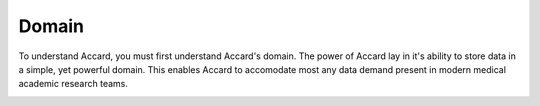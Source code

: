 Domain
======

To understand Accard, you must first understand Accard's domain. The power of
Accard lay in it's ability to store data in a simple, yet powerful domain. This
enables Accard to accomodate most any data demand present in modern medical
academic research teams.

.. image:: /images/object-diagram.png
    :alt: Accard objects diagram

.. todo::
    Describe the domain, succinctly.

